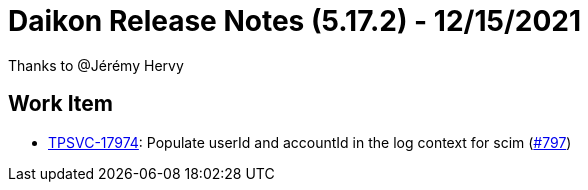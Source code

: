 = Daikon Release Notes (5.17.2) - 12/15/2021

Thanks to @Jérémy Hervy

== Work Item
- link:https://jira.talendforge.org/browse/TPSVC-17974[TPSVC-17974]: Populate userId and accountId in the log context for scim (link:https://github.com/Talend/daikon/pull/797[#797])
